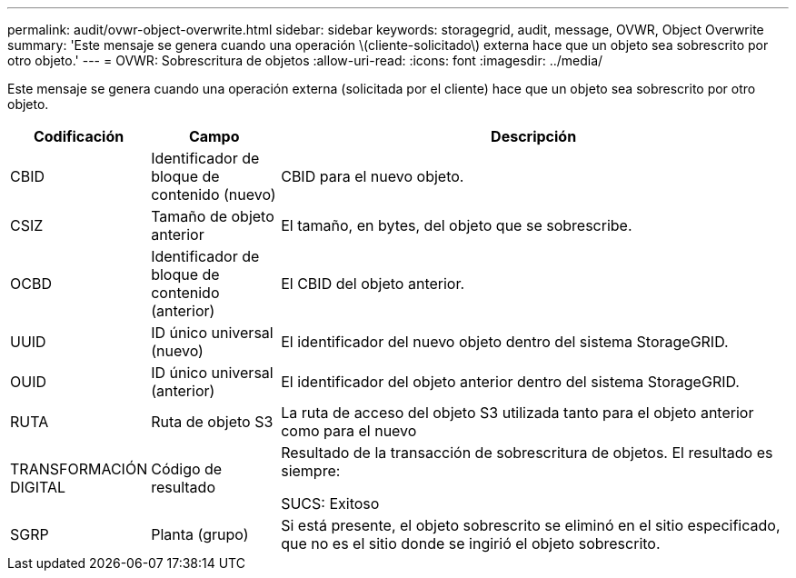 ---
permalink: audit/ovwr-object-overwrite.html 
sidebar: sidebar 
keywords: storagegrid, audit, message, OVWR, Object Overwrite 
summary: 'Este mensaje se genera cuando una operación \(cliente-solicitado\) externa hace que un objeto sea sobrescrito por otro objeto.' 
---
= OVWR: Sobrescritura de objetos
:allow-uri-read: 
:icons: font
:imagesdir: ../media/


[role="lead"]
Este mensaje se genera cuando una operación externa (solicitada por el cliente) hace que un objeto sea sobrescrito por otro objeto.

[cols="1a,1a,4a"]
|===
| Codificación | Campo | Descripción 


 a| 
CBID
 a| 
Identificador de bloque de contenido (nuevo)
 a| 
CBID para el nuevo objeto.



 a| 
CSIZ
 a| 
Tamaño de objeto anterior
 a| 
El tamaño, en bytes, del objeto que se sobrescribe.



 a| 
OCBD
 a| 
Identificador de bloque de contenido (anterior)
 a| 
El CBID del objeto anterior.



 a| 
UUID
 a| 
ID único universal (nuevo)
 a| 
El identificador del nuevo objeto dentro del sistema StorageGRID.



 a| 
OUID
 a| 
ID único universal (anterior)
 a| 
El identificador del objeto anterior dentro del sistema StorageGRID.



 a| 
RUTA
 a| 
Ruta de objeto S3
 a| 
La ruta de acceso del objeto S3 utilizada tanto para el objeto anterior como para el nuevo



 a| 
TRANSFORMACIÓN DIGITAL
 a| 
Código de resultado
 a| 
Resultado de la transacción de sobrescritura de objetos. El resultado es siempre:

SUCS: Exitoso



 a| 
SGRP
 a| 
Planta (grupo)
 a| 
Si está presente, el objeto sobrescrito se eliminó en el sitio especificado, que no es el sitio donde se ingirió el objeto sobrescrito.

|===